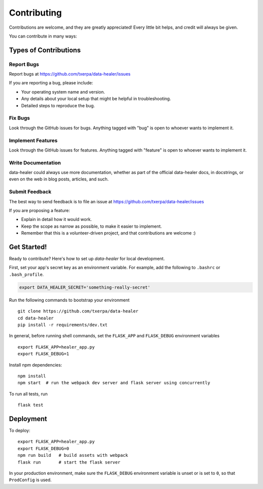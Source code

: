 ============
Contributing
============

Contributions are welcome, and they are greatly appreciated! Every
little bit helps, and credit will always be given.

You can contribute in many ways:

Types of Contributions
----------------------

Report Bugs
~~~~~~~~~~~

Report bugs at https://github.com/txerpa/data-healer/issues

If you are reporting a bug, please include:

* Your operating system name and version.
* Any details about your local setup that might be helpful in troubleshooting.
* Detailed steps to reproduce the bug.

Fix Bugs
~~~~~~~~

Look through the GitHub issues for bugs. Anything tagged with "bug"
is open to whoever wants to implement it.

Implement Features
~~~~~~~~~~~~~~~~~~

Look through the GitHub issues for features. Anything tagged with "feature"
is open to whoever wants to implement it.

Write Documentation
~~~~~~~~~~~~~~~~~~~

data-healer could always use more documentation, whether as part of the
official data-healer docs, in docstrings, or even on the web in blog posts,
articles, and such.

Submit Feedback
~~~~~~~~~~~~~~~

The best way to send feedback is to file an issue at https://github.com/txerpa/data-healer/issues

If you are proposing a feature:

* Explain in detail how it would work.
* Keep the scope as narrow as possible, to make it easier to implement.
* Remember that this is a volunteer-driven project, and that contributions
  are welcome :)

Get Started!
------------

Ready to contribute? Here's how to set up `data-healer` for local development.

First, set your app's secret key as an environment variable. For example,
add the following to ``.bashrc`` or ``.bash_profile``.

.. code-block:: bash

    export DATA_HEALER_SECRET='something-really-secret'

Run the following commands to bootstrap your environment ::

    git clone https://github.com/txerpa/data-healer
    cd data-healer
    pip install -r requirements/dev.txt

In general, before running shell commands, set the ``FLASK_APP`` and
``FLASK_DEBUG`` environment variables ::

    export FLASK_APP=healer_app.py
    export FLASK_DEBUG=1

Install npm dependencies::

    npm install
    npm start  # run the webpack dev server and flask server using concurrently

To run all tests, run ::

    flask test


Deployment
----------

To deploy::

    export FLASK_APP=healer_app.py
    export FLASK_DEBUG=0
    npm run build   # build assets with webpack
    flask run       # start the flask server

In your production environment, make sure the ``FLASK_DEBUG`` environment
variable is unset or is set to ``0``, so that ``ProdConfig`` is used.

